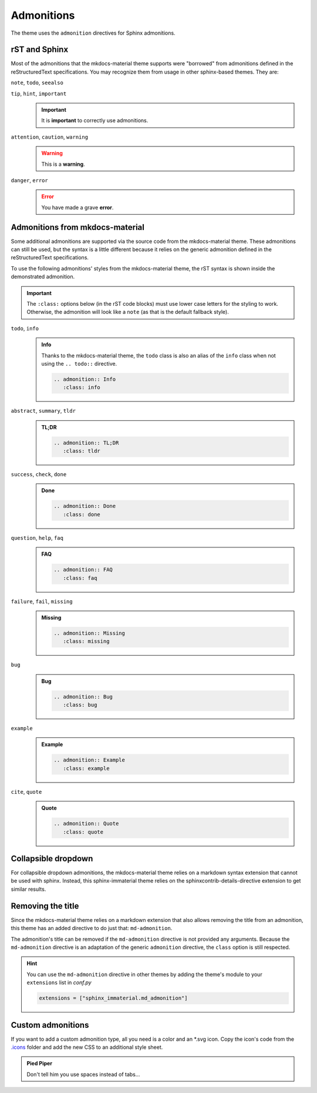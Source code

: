 
Admonitions
===========

The theme uses the ``admonition`` directives for Sphinx admonitions.

rST and Sphinx
**************

Most of the admonitions that the mkdocs-material theme supports were "borrowed" from
admonitions defined in the reStructuredText specifications. You may recognize them from
usage in other sphinx-based themes. They are:

``note``, ``todo``, ``seealso``
   .. seealso::
      This admonition is specific to Sphinx directives and not defined in the rST specifications
      as you can `seealso`.

      ``note`` and ``todo`` are admonitions defined by the rST specifications.

``tip``, ``hint``, ``important``
   .. important::
      It is **important** to correctly use admonitions.

``attention``, ``caution``, ``warning``
   .. warning::
      This is a **warning**.

``danger``, ``error``
   .. error::
      You have made a grave **error**.

Admonitions from mkdocs-material
********************************

Some additional admonitions are supported via the source code from the mkdocs-material theme.
These admonitions can still be used, but the syntax is a little different because it relies
on the generic admonition defined in the reStructuredText specifications.

To use the following admonitions' styles from the mkdocs-material theme, the rST syntax is
shown inside the demonstrated admonition.

.. important::
   The ``:class:`` options below (in the rST code blocks) must use lower case letters for the
   styling to work. Otherwise, the admonition will look like a ``note`` (as that is the
   default fallback style).

``todo``, ``info``
   .. admonition:: Info
      :class: info

      Thanks to the mkdocs-material theme, the ``todo`` class is also an alias of the
      ``info`` class when not using the ``.. todo::`` directive.

      .. code-block:: rst

         .. admonition:: Info
            :class: info

``abstract``, ``summary``, ``tldr``
   .. admonition:: TL;DR
      :class: tldr

      .. code-block:: rst

         .. admonition:: TL;DR
            :class: tldr

``success``, ``check``, ``done``
   .. admonition:: Done
      :class: done

      .. code-block:: rst

         .. admonition:: Done
            :class: done

``question``, ``help``, ``faq``
   .. admonition:: FAQ
      :class: faq

      .. code-block:: rst

         .. admonition:: FAQ
            :class: faq

``failure``, ``fail``, ``missing``
   .. admonition:: Missing
      :class: missing

      .. code-block:: rst

         .. admonition:: Missing
            :class: missing

``bug``
   .. admonition:: Bug
      :class: bug

      .. code-block:: rst

         .. admonition:: Bug
            :class: bug

``example``
   .. admonition:: Example
      :class: example

      .. code-block:: rst

         .. admonition:: Example
            :class: example

``cite``, ``quote``
   .. admonition:: Quote
      :class: quote

      .. code-block:: rst

         .. admonition:: Quote
            :class: quote

Collapsible dropdown
*********************

For collapsible dropdown admonitions, the mkdocs-material theme relies on a markdown syntax
extension that cannot be used with sphinx. Instead, this sphinx-immaterial theme relies on
the sphinxcontrib-details-directive extension to get similar results.

.. details:: Open by default
   :class: example
   :open:

   .. code-block:: rst

      .. details:: Open by default
         :class: example
         :open:

.. details:: Closed by default
   :class: help

   .. code-block:: rst

      .. details:: Closed by default
         :class: help

Removing the title
******************

Since the mkdocs-material theme relies on a markdown extension that also allows removing the title
from an admonition, this theme has an added directive to do just that: ``md-admonition``.

The admonition's title can be removed if the ``md-admonition`` directive is not provided
any arguments. Because the ``md-admonition`` directive is an adaptation of the generic
``admonition`` directive, the ``class`` option is still respected.

.. md-admonition::
   :class: error

   This example uses the styling of the ``error`` admonition

   .. code-block:: rst

      .. md-admonition::
         :class: error

.. md-admonition:: Using a title
   :class: help

   This example uses the styling of the ``help`` admonition

   .. code-block:: rst

      .. md-admonition:: Using a title
         :class: help

.. hint::
   You can use the ``md-admonition`` directive in other themes by adding the theme's module to your
   ``extensions`` list in *conf.py*

   .. code-block:: python

      extensions = ["sphinx_immaterial.md_admonition"]

Custom admonitions
******************

If you want to add a custom admonition type, all you need is a color and an \*.svg icon.
Copy the icon's code from the `.icons <https://github.com/squidfunk/mkdocs-material/tree/master/material/.icons>`_
folder and add the new CSS to an additional style sheet.

.. md-tab-set::

   .. md-tab-item:: rST code

      .. code-block:: rst

         .. admonition:: Pied Piper
               :class: pied-piper

               Don't tell him you use spaces instead of tabs...

   .. md-tab-item:: CSS code

      .. code-block:: css
         :caption: docs/_static/extra_css.css

         :root {
           --md-admonition-icon--pied-piper: url('data:image/svg+xml;charset=utf-8,<svg xmlns="http://www.w3.org/2000/svg" viewBox="0 0 576 512"><path d="M244 246c-3.2-2-6.3-2.9-10.1-2.9-6.6 0-12.6 3.2-19.3 3.7l1.7 4.9zm135.9 197.9c-19 0-64.1 9.5-79.9 19.8l6.9 45.1c35.7 6.1 70.1 3.6 106-9.8-4.8-10-23.5-55.1-33-55.1zM340.8 177c6.6 2.8 11.5 9.2 22.7 22.1 2-1.4 7.5-5.2 7.5-8.6 0-4.9-11.8-13.2-13.2-23 11.2-5.7 25.2-6 37.6-8.9 68.1-16.4 116.3-52.9 146.8-116.7C548.3 29.3 554 16.1 554.6 2l-2 2.6c-28.4 50-33 63.2-81.3 100-31.9 24.4-69.2 40.2-106.6 54.6l-6.3-.3v-21.8c-19.6 1.6-19.7-14.6-31.6-23-18.7 20.6-31.6 40.8-58.9 51.1-12.7 4.8-19.6 10-25.9 21.8 34.9-16.4 91.2-13.5 98.8-10zM555.5 0l-.6 1.1-.3.9.6-.6zm-59.2 382.1c-33.9-56.9-75.3-118.4-150-115.5l-.3-6c-1.1-13.5 32.8 3.2 35.1-31l-14.4 7.2c-19.8-45.7-8.6-54.3-65.5-54.3-14.7 0-26.7 1.7-41.4 4.6 2.9 18.6 2.2 36.7-10.9 50.3l19.5 5.5c-1.7 3.2-2.9 6.3-2.9 9.8 0 21 42.8 2.9 42.8 33.6 0 18.4-36.8 60.1-54.9 60.1-8 0-53.7-50-53.4-60.1l.3-4.6 52.3-11.5c13-2.6 12.3-22.7-2.9-22.7-3.7 0-43.1 9.2-49.4 10.6-2-5.2-7.5-14.1-13.8-14.1-3.2 0-6.3 3.2-9.5 4-9.2 2.6-31 2.9-21.5 20.1L15.9 298.5c-5.5 1.1-8.9 6.3-8.9 11.8 0 6 5.5 10.9 11.5 10.9 8 0 131.3-28.4 147.4-32.2 2.6 3.2 4.6 6.3 7.8 8.6 20.1 14.4 59.8 85.9 76.4 85.9 24.1 0 58-22.4 71.3-41.9 3.2-4.3 6.9-7.5 12.4-6.9.6 13.8-31.6 34.2-33 43.7-1.4 10.2-1 35.2-.3 41.1 26.7 8.1 52-3.6 77.9-2.9 4.3-21 10.6-41.9 9.8-63.5l-.3-9.5c-1.4-34.2-10.9-38.5-34.8-58.6-1.1-1.1-2.6-2.6-3.7-4 2.2-1.4 1.1-1 4.6-1.7 88.5 0 56.3 183.6 111.5 229.9 33.1-15 72.5-27.9 103.5-47.2-29-25.6-52.6-45.7-72.7-79.9zm-196.2 46.1v27.2l11.8-3.4-2.9-23.8zm-68.7-150.4l24.1 61.2 21-13.8-31.3-50.9zm84.4 154.9l2 12.4c9-1.5 58.4-6.6 58.4-14.1 0-1.4-.6-3.2-.9-4.6-26.8 0-36.9 3.8-59.5 6.3z"/></svg>')
         }
         .md-typeset .admonition.pied-piper {
           border-color: rgb(43, 155, 70);
         }
         .md-typeset .pied-piper > .admonition-title {
           background-color: rgba(43, 155, 70, 0.1);
           border-color: rgb(43, 155, 70);
         }
         .md-typeset .pied-piper > .admonition-title::before {
           background-color: rgb(43, 155, 70);
           -webkit-mask-image: var(--md-admonition-icon--pied-piper);
                 mask-image: var(--md-admonition-icon--pied-piper);
         }

   .. md-tab-item:: conf.py code

      .. code-block:: python

         html_static_path = ["_static"]
         html_css_files = ["extra_css.css"]


.. admonition:: Pied Piper
   :class: pied-piper

   Don't tell him you use spaces instead of tabs...
